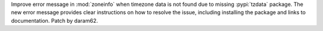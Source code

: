 Improve error message in :mod:`zoneinfo` when timezone data is not found due
to missing :pypi:`tzdata` package. The new error message provides clear
instructions on how to resolve the issue, including installing the package
and links to documentation. Patch by daram62.